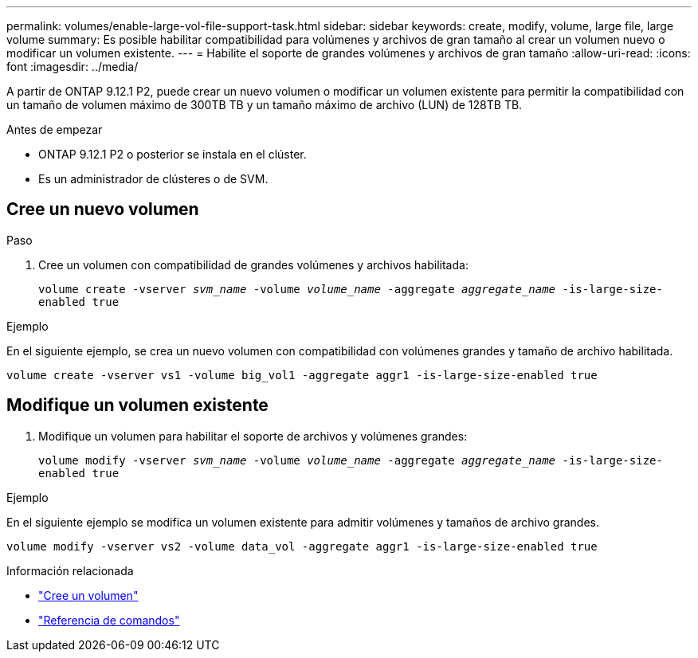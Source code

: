 ---
permalink: volumes/enable-large-vol-file-support-task.html 
sidebar: sidebar 
keywords: create, modify, volume, large file, large volume 
summary: Es posible habilitar compatibilidad para volúmenes y archivos de gran tamaño al crear un volumen nuevo o modificar un volumen existente. 
---
= Habilite el soporte de grandes volúmenes y archivos de gran tamaño
:allow-uri-read: 
:icons: font
:imagesdir: ../media/


[role="lead"]
A partir de ONTAP 9.12.1 P2, puede crear un nuevo volumen o modificar un volumen existente para permitir la compatibilidad con un tamaño de volumen máximo de 300TB TB y un tamaño máximo de archivo (LUN) de 128TB TB.

.Antes de empezar
* ONTAP 9.12.1 P2 o posterior se instala en el clúster.
* Es un administrador de clústeres o de SVM.




== Cree un nuevo volumen

.Paso
. Cree un volumen con compatibilidad de grandes volúmenes y archivos habilitada:
+
`volume create -vserver _svm_name_ -volume _volume_name_ -aggregate _aggregate_name_ -is-large-size-enabled true`



.Ejemplo
En el siguiente ejemplo, se crea un nuevo volumen con compatibilidad con volúmenes grandes y tamaño de archivo habilitada.

[listing]
----
volume create -vserver vs1 -volume big_vol1 -aggregate aggr1 -is-large-size-enabled true
----


== Modifique un volumen existente

. Modifique un volumen para habilitar el soporte de archivos y volúmenes grandes:
+
`volume modify -vserver _svm_name_ -volume _volume_name_ -aggregate _aggregate_name_ -is-large-size-enabled true`



.Ejemplo
En el siguiente ejemplo se modifica un volumen existente para admitir volúmenes y tamaños de archivo grandes.

[listing]
----
volume modify -vserver vs2 -volume data_vol -aggregate aggr1 -is-large-size-enabled true
----
.Información relacionada
* link:https://docs.netapp.com/us-en/ontap/volumes/create-volume-task.html["Cree un volumen"]
* link:https://docs.netapp.com/us-en/ontap-cli-9141/["Referencia de comandos"]

